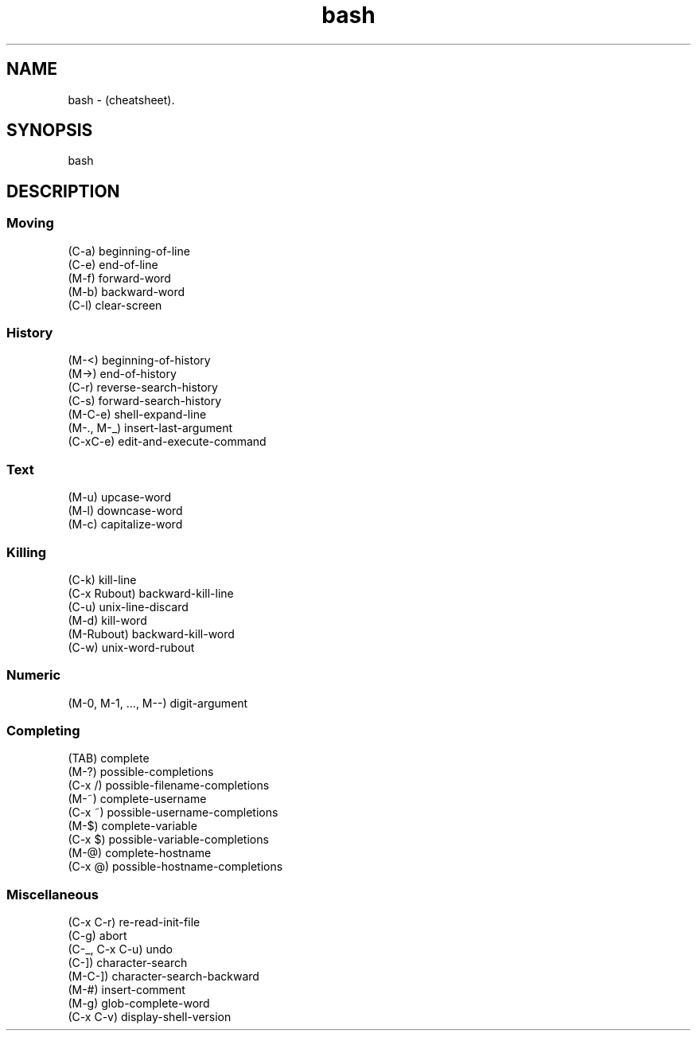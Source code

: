.TH bash "7" "2023-12-08" "baldo/document" "cheatsheet"
.SH NAME
.PP
bash \- (cheatsheet).
.SH SYNOPSIS
.EX
bash
.EE
.SH DESCRIPTION

.SS
Moving
.EX
   (C\-a) beginning\-of\-line
   (C\-e) end\-of\-line
   (M\-f) forward\-word
   (M\-b) backward\-word
   (C\-l) clear\-screen
.EE

.SS
History
.EX
   (M\-<) beginning\-of\-history
   (M\->) end\-of\-history
   (C\-r) reverse\-search\-history
   (C\-s) forward\-search\-history
   (M\-C\-e) shell\-expand\-line
   (M\-., M\-_) insert\-last\-argument
   (C\-xC\-e) edit\-and\-execute\-command
.EE

.SS
Text
.EX
   (M\-u) upcase\-word
   (M\-l) downcase\-word
   (M\-c) capitalize\-word
.EE

.SS
Killing
.EX
   (C\-k) kill\-line
   (C\-x Rubout) backward\-kill\-line
   (C\-u) unix\-line\-discard
   (M\-d) kill\-word
   (M\-Rubout) backward\-kill\-word
   (C\-w) unix\-word\-rubout
.EE

.SS
Numeric
.EX
   (M\-0, M\-1, ..., M\-\-) digit\-argument
.EE

.SS
Completing
.EX
   (TAB) complete
   (M\-?) possible\-completions
   (C\-x /) possible\-filename\-completions
   (M\-~) complete\-username
   (C\-x ~) possible\-username\-completions
   (M\-$) complete\-variable
   (C\-x $) possible\-variable\-completions
   (M\-@) complete\-hostname
   (C\-x @) possible\-hostname\-completions
.EE

.SS
Miscellaneous
.EX
   (C\-x C\-r) re\-read\-init\-file
   (C\-g) abort
   (C\-_, C\-x C\-u) undo
   (C\-]) character\-search
   (M\-C\-]) character\-search\-backward
   (M\-#) insert\-comment
   (M\-g) glob\-complete\-word
   (C\-x C\-v) display\-shell\-version
.EE
